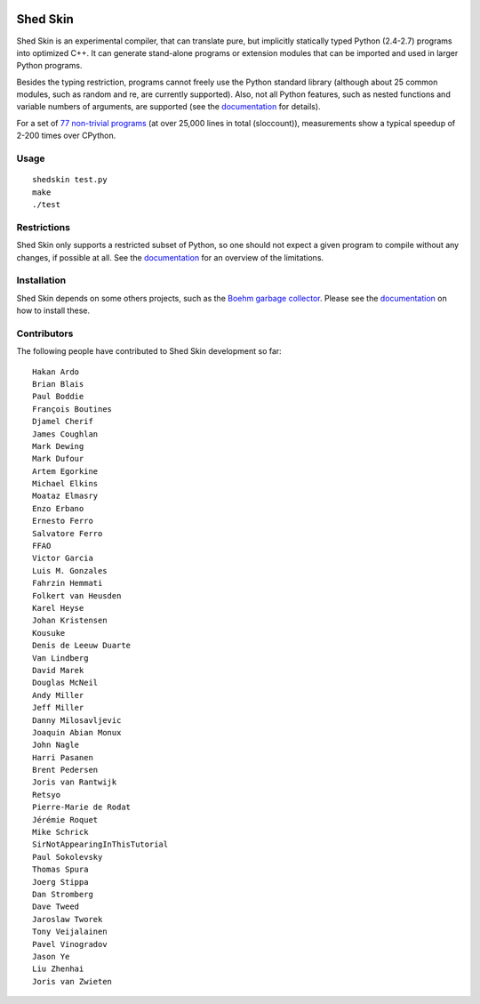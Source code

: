 .. image:: https://img.shields.io/travis/shedskin/shedskin.svg
    :target: https://travis-ci.org/shedskin/shedskin
.. image:: http://img.shields.io/badge/benchmarked%20by-asv-green.svg?style=flat
    :target: http://shedskin.github.io/benchmarks

Shed Skin
=========

Shed Skin is an experimental compiler, that can translate pure, but implicitly statically typed Python (2.4-2.7) programs into optimized C++. It can generate stand-alone programs or extension modules that can be imported and used in larger Python programs.

Besides the typing restriction, programs cannot freely use the Python standard library (although about 25 common modules, such as random and re, are currently supported). Also, not all Python features, such as nested functions and variable numbers of arguments, are supported (see the `documentation <https://shedskin.readthedocs.io/>`_ for details).

For a set of `77 non-trivial programs <https://github.com/shedskin/shedskin/tree/master/examples>`_ (at over 25,000 lines in total (sloccount)), measurements show a typical speedup of 2-200 times over CPython.

Usage
-----

::

  shedskin test.py
  make
  ./test

Restrictions
------------

Shed Skin only supports a restricted subset of Python, so one should not expect a given program to compile without any changes, if possible at all. See the `documentation <https://shedskin.readthedocs.io/>`_ for an overview of the limitations.

Installation
------------

Shed Skin depends on some others projects, such as the `Boehm garbage collector <https://www.hboehm.info/gc/>`_. Please see the `documentation <https://shedskin.readthedocs.io/en/latest/documentation.html#installation>`_ on how to install these.

Contributors
------------

The following people have contributed to Shed Skin development so far:

::

  Hakan Ardo
  Brian Blais
  Paul Boddie
  François Boutines
  Djamel Cherif
  James Coughlan
  Mark Dewing
  Mark Dufour
  Artem Egorkine
  Michael Elkins
  Moataz Elmasry
  Enzo Erbano
  Ernesto Ferro
  Salvatore Ferro
  FFAO
  Victor Garcia
  Luis M. Gonzales
  Fahrzin Hemmati
  Folkert van Heusden
  Karel Heyse
  Johan Kristensen
  Kousuke
  Denis de Leeuw Duarte
  Van Lindberg
  David Marek
  Douglas McNeil
  Andy Miller
  Jeff Miller
  Danny Milosavljevic
  Joaquin Abian Monux
  John Nagle
  Harri Pasanen
  Brent Pedersen
  Joris van Rantwijk
  Retsyo
  Pierre-Marie de Rodat
  Jérémie Roquet
  Mike Schrick
  SirNotAppearingInThisTutorial
  Paul Sokolevsky
  Thomas Spura
  Joerg Stippa
  Dan Stromberg
  Dave Tweed
  Jaroslaw Tworek
  Tony Veijalainen
  Pavel Vinogradov
  Jason Ye
  Liu Zhenhai
  Joris van Zwieten
